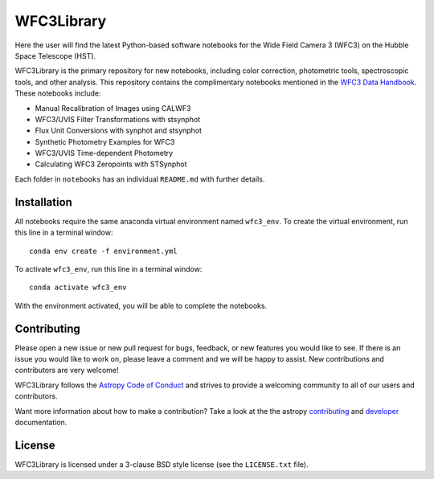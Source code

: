 WFC3Library
===========

.. image:: https://readthedocs.org/projects/wfc3tools/badge/?version=latest
    :target: http://wfc3tools.readthedocs.io/en/latest/?badge=latest
    :alt: Documentation Status

.. image:: http://img.shields.io/badge/powered%20by-AstroPy-orange.svg?style=flat
    :target: http://www.astropy.org
    :alt: Powered by Astropy Badge

Here the user will find the latest Python-based software notebooks for the Wide Field Camera 3 (WFC3) on the Hubble Space Telescope (HST).

WFC3Library is the primary repository for new notebooks, including color correction, photometric tools, spectroscopic tools, and other analysis. This repository contains the complimentary notebooks mentioned in the `WFC3 Data Handbook <https://hst-docs.stsci.edu/wfc3dhb>`_. These notebooks include:

- Manual Recalibration of Images using CALWF3
- WFC3/UVIS Filter Transformations with stsynphot
- Flux Unit Conversions with synphot and stsynphot
- Synthetic Photometry Examples for WFC3
- WFC3/UVIS Time-dependent Photometry
- Calculating WFC3 Zeropoints with STSynphot

Each folder in ``notebooks`` has an individual ``README.md`` with further details.

Installation
------------

All notebooks require the same anaconda virtual environment named ``wfc3_env``. To create the virtual environment, run this line in a terminal window:

::

    conda env create -f environment.yml

To activate ``wfc3_env``, run this line in a terminal window:

::

    conda activate wfc3_env

With the environment activated, you will be able to complete the notebooks.

Contributing
------------

Please open a new issue or new pull request for bugs, feedback, or new features
you would like to see.   If there is an issue you would like to work on, please
leave a comment and we will be happy to assist.   New contributions and
contributors are very welcome!

WFC3Library follows the `Astropy Code of Conduct`_ and strives to provide a
welcoming community to all of our users and contributors.

Want more information about how to make a contribution?  Take a look at
the the astropy `contributing`_ and `developer`_ documentation.


License
-------

WFC3Library is licensed under a 3-clause BSD style license (see the ``LICENSE.txt`` file).

.. _contributing: http://docs.astropy.org/en/stable/index.html#contributing
.. _developer: http://docs.astropy.org/en/stable/index.html#developer-documentation
.. _Astropy Code of Conduct:  http://www.astropy.org/about.html#codeofconduct
